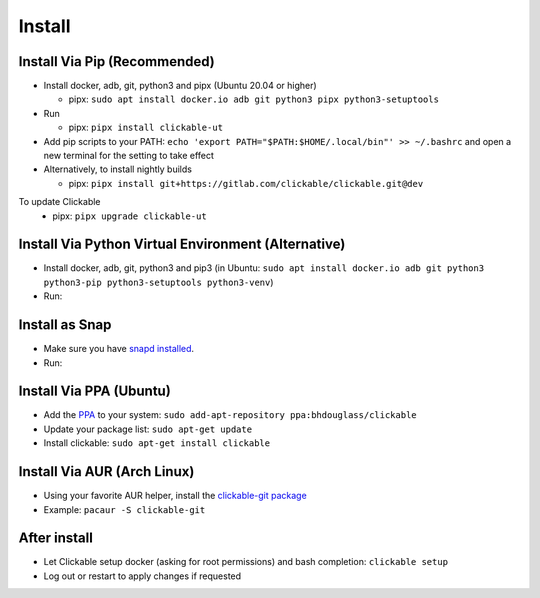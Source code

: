 .. _install:

Install
=======

Install Via Pip (Recommended)
-----------------------------

* Install docker, adb, git, python3 and pipx (Ubuntu 20.04 or higher)

  * pipx: ``sudo apt install docker.io adb git python3 pipx python3-setuptools``

* Run

  * pipx: ``pipx install clickable-ut``

* Add pip scripts to your PATH: ``echo 'export PATH="$PATH:$HOME/.local/bin"' >> ~/.bashrc`` and open a new terminal for the setting to take effect

* Alternatively, to install nightly builds

  * pipx: ``pipx install git+https://gitlab.com/clickable/clickable.git@dev``

To update Clickable
  * pipx: ``pipx upgrade clickable-ut``

Install Via Python Virtual Environment (Alternative)
----------------------------------------------------

* Install docker, adb, git, python3 and pip3
  (in Ubuntu: ``sudo apt install docker.io adb git python3 python3-pip python3-setuptools python3-venv``)
* Run:

.. code-block:: bash
   :linenos:

   # Create a virtual environment called .venv
   python3 -m venv .venv --system-site-packages
   # Activate the virtual env
   source ./.venv/bin/activate
   # Install clickable
   pip install clickable-ut --upgrade
   # Create clickable app
   clickable create --dir ./


Install as Snap
---------------
* Make sure you have `snapd installed <https://snapcraft.io/docs/installing-snapd>`__.
* Run:

.. code-block:: bash
   :linenos:

   # Install clickable and docker
   sudo snap install clickable
   sudo snap install docker
   # Add connections
   sudo snap connect clickable:ssh-keys
   sudo snap connect clickable:etc-gitconfig

Install Via PPA (Ubuntu)
------------------------

* Add the `PPA <https://launchpad.net/~bhdouglass/+archive/ubuntu/clickable>`__ to your system: ``sudo add-apt-repository ppa:bhdouglass/clickable``
* Update your package list: ``sudo apt-get update``
* Install clickable: ``sudo apt-get install clickable``

Install Via AUR (Arch Linux)
----------------------------

* Using your favorite AUR helper, install the `clickable-git package <https://aur.archlinux.org/packages/clickable-git/>`__
* Example: ``pacaur -S clickable-git``

After install
-------------

* Let Clickable setup docker (asking for root permissions) and bash completion: ``clickable setup``
* Log out or restart to apply changes if requested
